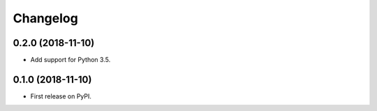 
Changelog
=========

0.2.0 (2018-11-10)
------------------

* Add support for Python 3.5.


0.1.0 (2018-11-10)
------------------

* First release on PyPI.
